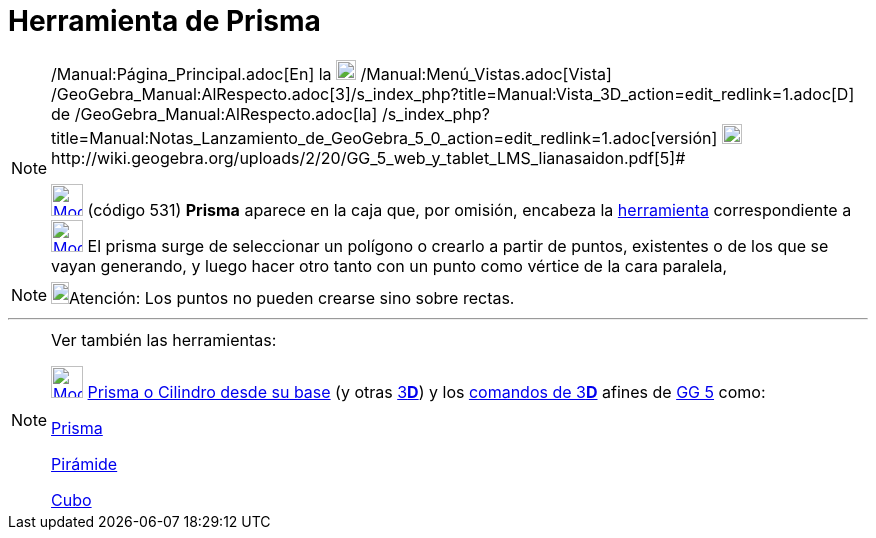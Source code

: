 = Herramienta de Prisma
:page-en: tools/Prism
ifdef::env-github[:imagesdir: /es/modules/ROOT/assets/images]

[NOTE]
====

[.small]#http://wiki.geogebra.org/uploads/2/20/GG_5_web_y_tablet_LMS_lianasaidon.pdf[image:20px-GGb5.png[GGb5.png,width=20,height=18]]
/Manual:Página_Principal.adoc[En] la image:20px-Menu_view_graphics3D.png[Menu view graphics3D.png,width=20,height=20]
/Manual:Menú_Vistas.adoc[Vista]
/GeoGebra_Manual:AlRespecto.adoc[3]/s_index_php?title=Manual:Vista_3D_action=edit_redlink=1.adoc[[.kcode]#D#] de
/GeoGebra_Manual:AlRespecto.adoc[la]
/s_index_php?title=Manual:Notas_Lanzamiento_de_GeoGebra_5_0_action=edit_redlink=1.adoc[versión]
http://wiki.geogebra.org/uploads/a/a4/Gu%C3%ADa_Tablets%25Win_8_.pdf[image:20px-View-graphics3D24.png[View-graphics3D24.png,width=20,height=20]]http://wiki.geogebra.org/uploads/2/20/GG_5_web_y_tablet_LMS_lianasaidon.pdf[5]#

xref:/BOD.adoc[image:32px-Mode_prism.svg.png[Mode prism.svg,width=32,height=32]] (código 531) *Prisma* aparece en la
caja que, por omisión, encabeza la xref:/Herramientas_3D.adoc[herramienta] correspondiente a
xref:/tools/Pirámide.adoc[image:32px-Mode_pyramid.svg.png[Mode pyramid.svg,width=32,height=32]] El prisma surge de
seleccionar un polígono o crearlo a partir de puntos, existentes o de los que se vayan generando, y luego hacer otro
tanto con un punto como vértice de la cara paralela,

====

[NOTE]
====

image:18px-Bulbgraph.png[Bulbgraph.png,width=18,height=22]Atención: Los puntos no pueden crearse sino sobre rectas.

====

'''''

[NOTE]
====

Ver también las herramientas:

xref:/tools/Prisma_o_Cilindro_desde_su_base.adoc[image:32px-Mode_extrusion.svg.png[Mode
extrusion.svg,width=32,height=32]] xref:/tools/Prisma_o_Cilindro_desde_su_base.adoc[Prisma o Cilindro desde su base] (y
otras xref:/Herramientas_3D.adoc[3]xref:/Vista_3D.adoc[*[.kcode]#D#*]) y los xref:/commands/Comandos_de_3D.adoc[comandos
de 3]xref:/Vista_3D.adoc[*[.kcode]#D#*] afines de xref:/Notas_Lanzamiento_de_GeoGebra_5_0.adoc[GG 5] como:

xref:/commands/Prisma.adoc[Prisma]

xref:/commands/Pirámide.adoc[Pirámide]

xref:/commands/Cubo.adoc[Cubo]
====
